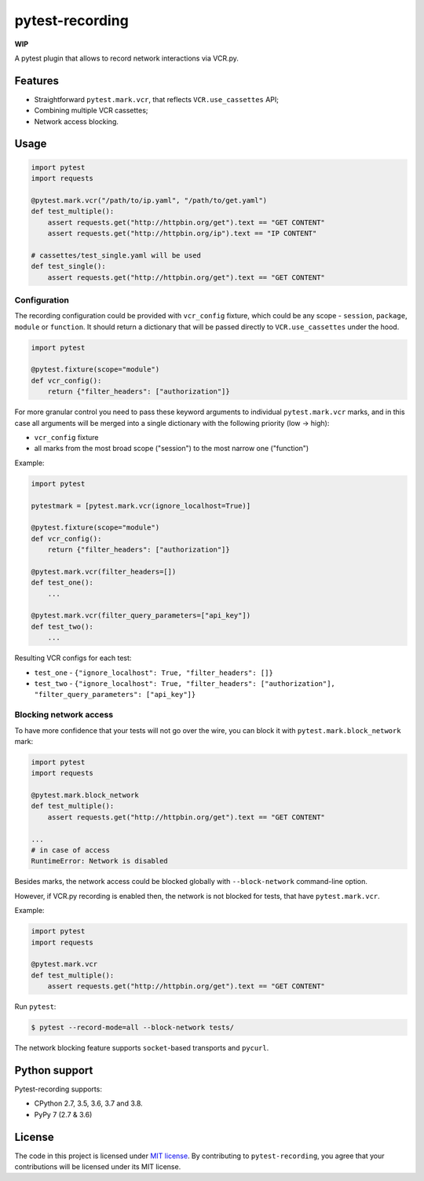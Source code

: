 pytest-recording
================

|codecov| |Build| |Version| |Python versions| |License|

**WIP**

A pytest plugin that allows to record network interactions via VCR.py.

Features
--------

- Straightforward ``pytest.mark.vcr``, that reflects ``VCR.use_cassettes`` API;
- Combining multiple VCR cassettes;
- Network access blocking.

Usage
-----

.. code:: python

    import pytest
    import requests

    @pytest.mark.vcr("/path/to/ip.yaml", "/path/to/get.yaml")
    def test_multiple():
        assert requests.get("http://httpbin.org/get").text == "GET CONTENT"
        assert requests.get("http://httpbin.org/ip").text == "IP CONTENT"

    # cassettes/test_single.yaml will be used
    def test_single():
        assert requests.get("http://httpbin.org/get").text == "GET CONTENT"

Configuration
~~~~~~~~~~~~~

The recording configuration could be provided with ``vcr_config`` fixture, which could be any scope - ``session``,
``package``, ``module`` or ``function``. It should return a dictionary that will be passed directly to ``VCR.use_cassettes``
under the hood.

.. code:: python

    import pytest

    @pytest.fixture(scope="module")
    def vcr_config():
        return {"filter_headers": ["authorization"]}

For more granular control you need to pass these keyword arguments to individual ``pytest.mark.vcr`` marks, and in this case
all arguments will be merged into a single dictionary with the following priority (low -> high):

- ``vcr_config`` fixture
- all marks from the most broad scope ("session") to the most narrow one ("function")

Example:

.. code:: python

    import pytest

    pytestmark = [pytest.mark.vcr(ignore_localhost=True)]

    @pytest.fixture(scope="module")
    def vcr_config():
        return {"filter_headers": ["authorization"]}

    @pytest.mark.vcr(filter_headers=[])
    def test_one():
        ...

    @pytest.mark.vcr(filter_query_parameters=["api_key"])
    def test_two():
        ...

Resulting VCR configs for each test:

- ``test_one`` - ``{"ignore_localhost": True, "filter_headers": []}``
- ``test_two`` - ``{"ignore_localhost": True, "filter_headers": ["authorization"], "filter_query_parameters": ["api_key"]}``

Blocking network access
~~~~~~~~~~~~~~~~~~~~~~~

To have more confidence that your tests will not go over the wire, you can block it with ``pytest.mark.block_network`` mark:

.. code:: python

    import pytest
    import requests

    @pytest.mark.block_network
    def test_multiple():
        assert requests.get("http://httpbin.org/get").text == "GET CONTENT"

    ...
    # in case of access
    RuntimeError: Network is disabled

Besides marks, the network access could be blocked globally with ``--block-network`` command-line option.

However, if VCR.py recording is enabled then, the network is not blocked for tests, that have ``pytest.mark.vcr``.

Example:

.. code:: python

    import pytest
    import requests

    @pytest.mark.vcr
    def test_multiple():
        assert requests.get("http://httpbin.org/get").text == "GET CONTENT"

Run ``pytest``:

.. code:: bash

    $ pytest --record-mode=all --block-network tests/

The network blocking feature supports ``socket``-based transports and ``pycurl``.

Python support
--------------

Pytest-recording supports:

- CPython 2.7, 3.5, 3.6, 3.7 and 3.8.
- PyPy 7 (2.7 & 3.6)

License
-------

The code in this project is licensed under `MIT license`_. By contributing to ``pytest-recording``, you agree that your contributions will be licensed under its MIT license.


.. |codecov| image:: https://codecov.io/gh/kiwicom/pytest-recording/branch/master/graph/badge.svg
   :target: https://codecov.io/gh/kiwicom/pytest-recording
.. |Build| image:: https://travis-ci.org/kiwicom/pytest-recording.svg?branch=master
   :target: https://travis-ci.org/kiwicom/pytest-recording
.. |Version| image:: https://img.shields.io/pypi/v/pytest-recording.svg
   :target: https://pypi.org/project/pytest-recording/
.. |Python versions| image:: https://img.shields.io/pypi/pyversions/pytest-recording.svg
   :target: https://pypi.org/project/pytest-recording/
.. |License| image:: https://img.shields.io/pypi/l/pytest-recording.svg
   :target: https://opensource.org/licenses/MIT

.. _MIT license: https://opensource.org/licenses/MIT